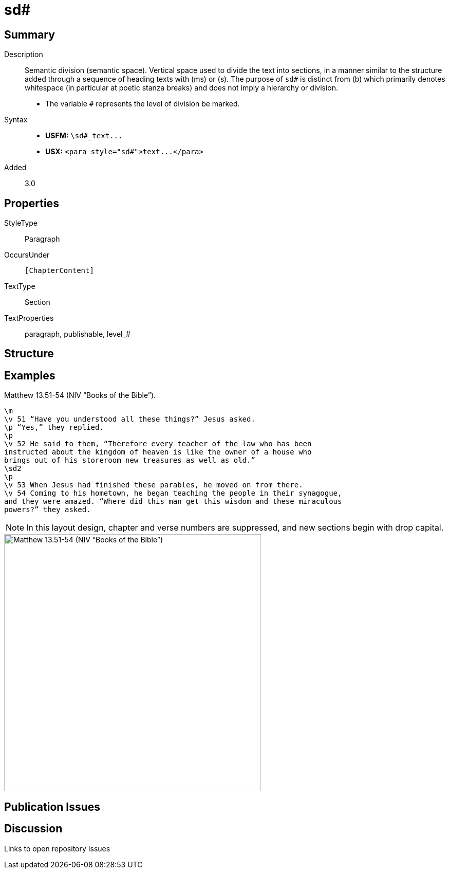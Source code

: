 = sd#
:description: Semantic division
:url-repo: https://github.com/usfm-bible/tcdocs/blob/main/markers/para/sd.adoc
ifndef::localdir[]
:source-highlighter: pygments
:localdir: ../
endif::[]
:imagesdir: {localdir}/images

// tag::public[]

== Summary

Description:: Semantic division (semantic space). Vertical space used to divide the text into sections, in a manner similar to the structure added through a sequence of heading texts with (ms) or (s). The purpose of `sd#` is distinct from (b) which primarily denotes whitespace (in particular at poetic stanza breaks) and does not imply a hierarchy or division.
- The variable `#` represents the level of division be marked.
Syntax::
- *USFM:* `+\sd#_text...+`
- *USX:* `+<para style="sd#">text...</para>+`
// tag::spec[]
Added:: 3.0
// end::spec[]

== Properties

StyleType:: Paragraph
OccursUnder:: `[ChapterContent]`
TextType:: Section
TextProperties:: paragraph, publishable, level_#

== Structure

== Examples

.Matthew 13.51-54 (NIV “Books of the Bible”).
[source#src-para-s1_1,usfm,highlight=1;8]
----
\m
\v 51 “Have you understood all these things?” Jesus asked.
\p “Yes,” they replied.
\p
\v 52 He said to them, “Therefore every teacher of the law who has been 
instructed about the kingdom of heaven is like the owner of a house who 
brings out of his storeroom new treasures as well as old.”
\sd2
\p
\v 53 When Jesus had finished these parables, he moved on from there.
\v 54 Coming to his hometown, he began teaching the people in their synagogue, 
and they were amazed. “Where did this man get this wisdom and these miraculous 
powers?” they asked.
----

NOTE: In this layout design, chapter and verse numbers are suppressed, and new sections begin with drop capital.

image::para/sd_1.jpg[Matthew 13.51-54 (NIV “Books of the Bible”),500]

== Publication Issues

// end::public[]

== Discussion

Links to open repository Issues